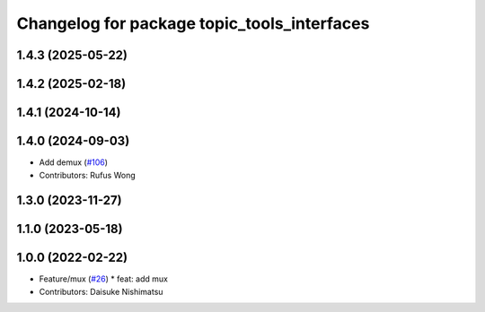 ^^^^^^^^^^^^^^^^^^^^^^^^^^^^^^^^^^^^^^^^^^^^
Changelog for package topic_tools_interfaces
^^^^^^^^^^^^^^^^^^^^^^^^^^^^^^^^^^^^^^^^^^^^

1.4.3 (2025-05-22)
------------------

1.4.2 (2025-02-18)
------------------

1.4.1 (2024-10-14)
------------------

1.4.0 (2024-09-03)
------------------
* Add demux (`#106 <https://github.com/ros-tooling/topic_tools/issues/106>`_)
* Contributors: Rufus Wong

1.3.0 (2023-11-27)
------------------

1.1.0 (2023-05-18)
------------------

1.0.0 (2022-02-22)
------------------
* Feature/mux (`#26 <https://github.com/wep21/topic_tools/issues/26>`_)
  * feat: add mux
* Contributors: Daisuke Nishimatsu
